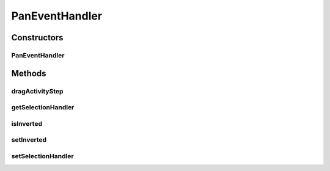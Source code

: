 .. java:import:: java.awt Rectangle

.. java:import:: java.awt.geom Point2D

.. java:import:: java.util Iterator

.. java:import:: ca.nengo.ui.lib.world WorldObject

.. java:import:: edu.umd.cs.piccolo PCamera

.. java:import:: edu.umd.cs.piccolo.event PInputEvent

.. java:import:: edu.umd.cs.piccolo.event PPanEventHandler

.. java:import:: edu.umd.cs.piccolo.util PBounds

.. java:import:: edu.umd.cs.piccolo.util PDimension

PanEventHandler
===============

.. java:package:: ca.nengo.ui.lib.world.handlers
   :noindex:

.. java:type:: public class PanEventHandler extends PPanEventHandler

   Extend PPanEventHandler so that panning direction can be inverted

   :author: Shu Wu

Constructors
------------
PanEventHandler
^^^^^^^^^^^^^^^

.. java:constructor:: public PanEventHandler()
   :outertype: PanEventHandler

Methods
-------
dragActivityStep
^^^^^^^^^^^^^^^^

.. java:method:: protected void dragActivityStep(PInputEvent aEvent)
   :outertype: PanEventHandler

   Do auto panning even when the mouse is not moving.

getSelectionHandler
^^^^^^^^^^^^^^^^^^^

.. java:method:: public SelectionHandler getSelectionHandler()
   :outertype: PanEventHandler

isInverted
^^^^^^^^^^

.. java:method:: public boolean isInverted()
   :outertype: PanEventHandler

setInverted
^^^^^^^^^^^

.. java:method:: public void setInverted(boolean isInverted)
   :outertype: PanEventHandler

setSelectionHandler
^^^^^^^^^^^^^^^^^^^

.. java:method:: public void setSelectionHandler(SelectionHandler s)
   :outertype: PanEventHandler

